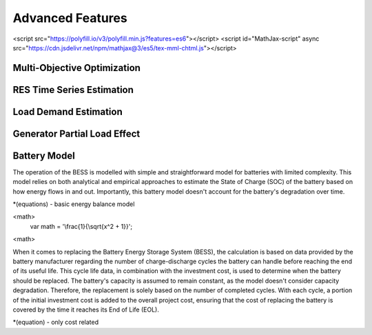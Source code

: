 Advanced Features
=========================
.. role:: raw-html(raw)
    :format: html
    :sphinx.ext.mathjax:
<script src="https://polyfill.io/v3/polyfill.min.js?features=es6"></script>
<script id="MathJax-script" async src="https://cdn.jsdelivr.net/npm/mathjax@3/es5/tex-mml-chtml.js"></script>

Multi-Objective Optimization
------------


RES Time Series Estimation
----------------


Load Demand Estimation
----------------------

Generator Partial Load Effect
----------------------

Battery Model
----------------------

The operation of the BESS is modelled with simple and straightforward model for batteries with limited complexity. This model relies on both analytical and empirical approaches to estimate the State of Charge (SOC) of the battery based on how energy flows in and out. Importantly, this battery model doesn't account for the battery's degradation over time.

*(equations) - basic energy balance model

<math>
	var math = '\\frac{1}{\\sqrt{x^2 + 1}}';
<math>

When it comes to replacing the Battery Energy Storage System (BESS), the calculation is based on data provided by the battery manufacturer regarding the number of charge-discharge cycles the battery can handle before reaching the end of its useful life. This cycle life data, in combination with the investment cost, is used to determine when the battery should be replaced. The battery's capacity is assumed to remain constant, as the model doesn't consider capacity degradation. Therefore, the replacement is solely based on the number of completed cycles. With each cycle, a portion of the initial investment cost is added to the overall project cost, ensuring that the cost of replacing the battery is covered by the time it reaches its End of Life (EOL).

*(equation) - only cost related

